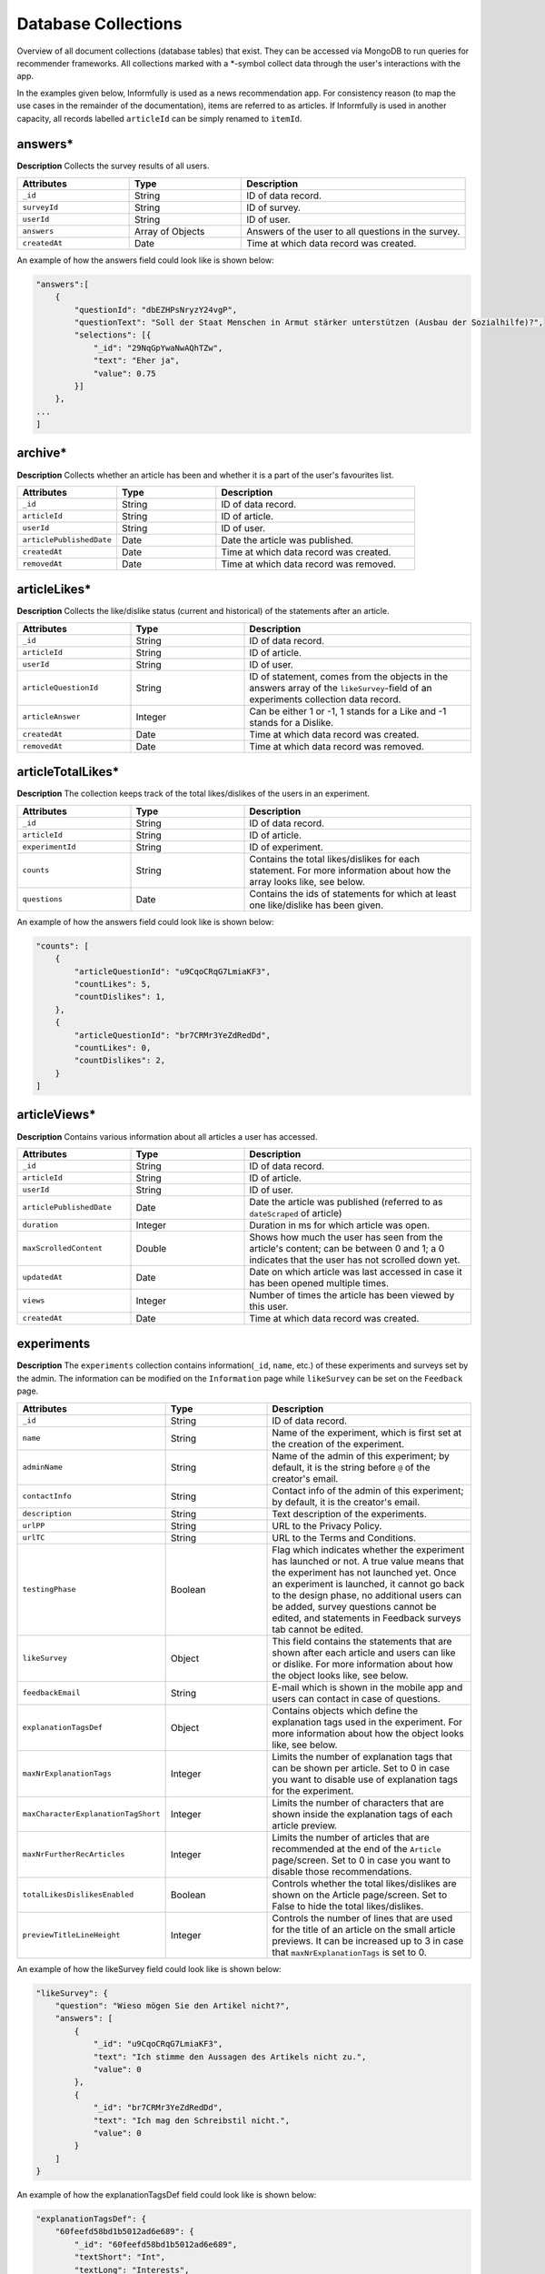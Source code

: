 Database Collections
====================

Overview of all document collections (database tables) that exist.
They can be accessed via MongoDB to run queries for recommender frameworks.
All collections marked with a \*-symbol collect data through the user's interactions with the app.

In the examples given below, Informfully is used as a news recommendation app.
For consistency reason (to map the use cases in the remainder of the documentation), items are referred to as articles.
If Informfully is used in another capacity, all records labelled ``articleId`` can be simply renamed to ``itemId``.

answers*
--------

**Description** Collects the survey results of all users.

.. list-table::
   :widths: 25 25 50
   :header-rows: 1

   * - Attributes
     - Type
     - Description
   * - ``_id``
     - String
     - ID of data record.
   * - ``surveyId``
     - String
     - ID of survey.
   * - ``userId``
     - String
     - ID of user.
   * - ``answers``
     - Array of Objects
     - Answers of the user to all questions in the survey.
   * - ``createdAt``
     - Date
     - Time at which data record was created.

An example of how the answers field could look like is shown below:

.. code-block:: json

    "answers":[
        {
            "questionId": "dbEZHPsNryzY24vgP",
            "questionText": "Soll der Staat Menschen in Armut stärker unterstützen (Ausbau der Sozialhilfe)?",
            "selections": [{
                "_id": "29NqGpYwaNwAQhTZw",
                "text": "Eher ja",
                "value": 0.75
            }]
        },
    ...
    ]

archive*
--------

**Description** Collects whether an article has been and whether it is a part of the user's favourites list.

.. list-table::
   :widths: 25 25 50
   :header-rows: 1

   * - Attributes
     - Type
     - Description
   * - ``_id``
     - String
     - ID of data record.
   * - ``articleId``
     - String
     - ID of article.
   * - ``userId``
     - String
     - ID of user.
   * - ``articlePublishedDate``
     - Date
     - Date the article was published.
   * - ``createdAt``
     - Date
     - Time at which data record was created.
   * - ``removedAt``
     - Date
     - Time at which data record was removed.


articleLikes*
-------------

**Description** Collects the like/dislike status (current and historical) of the statements after an article.

.. list-table::
   :widths: 25 25 50
   :header-rows: 1

   * - Attributes
     - Type
     - Description
   * - ``_id``
     - String
     - ID of data record.
   * - ``articleId``
     - String
     - ID of article.
   * - ``userId``
     - String
     - ID of user.
   * - ``articleQuestionId``
     - String
     - ID of statement, comes from the objects in the answers array of the ``likeSurvey``-field of an experiments collection data record.
   * - ``articleAnswer``
     - Integer
     - Can be either 1 or -1, 1 stands for a Like and -1 stands for a Dislike.
   * - ``createdAt``
     - Date
     - Time at which data record was created.
   * - ``removedAt``
     - Date
     - Time at which data record was removed.

articleTotalLikes*
------------------

**Description** The collection keeps track of the total likes/dislikes of the users in an experiment.

.. list-table::
   :widths: 25 25 50
   :header-rows: 1

   * - Attributes
     - Type
     - Description
   * - ``_id``
     - String
     - ID of data record.
   * - ``articleId``
     - String
     - ID of article.
   * - ``experimentId``
     - String
     - ID of experiment.
   * - ``counts``
     - String
     - Contains the total likes/dislikes for each statement. For more information about how the array looks like, see below.
   * - ``questions``
     - Date
     - Contains the ids of statements for which at least one like/dislike has been given.

An example of how the answers field could look like is shown below:

.. code-block:: json

    "counts": [
        {
            "articleQuestionId": "u9CqoCRqG7LmiaKF3",
            "countLikes": 5,
            "countDislikes": 1,
        },
        {
            "articleQuestionId": "br7CRMr3YeZdRedDd",
            "countLikes": 0,
            "countDislikes": 2,
        }
    ]

articleViews*
-------------

**Description** Contains various information about all articles a user has accessed.

.. list-table::
   :widths: 25 25 50
   :header-rows: 1

   * - Attributes
     - Type
     - Description
   * - ``_id``
     - String
     - ID of data record.
   * - ``articleId``
     - String
     - ID of article.
   * - ``userId``
     - String
     - ID of user.
   * - ``articlePublishedDate``
     - Date
     - Date the article was published (referred to as ``dateScraped`` of article)
   * - ``duration``
     - Integer
     - Duration in ms for which article was open.
   * - ``maxScrolledContent``
     - Double
     - Shows how much the user has seen from the article's content; can be between 0 and 1; a 0 indicates that the user has not scrolled down yet.
   * - ``updatedAt``
     - Date
     - Date on which article was last accessed in case it has been opened multiple times.
   * - ``views``
     - Integer
     - Number of times the article has been viewed by this user.
   * - ``createdAt``
     - Date
     - Time at which data record was created.

experiments
-----------

**Description** The ``experiments`` collection contains information(``_id``, ``name``, etc.) of these experiments and surveys set by the admin.
The information can be modified on the ``Information`` page while ``likeSurvey`` can be set on the ``Feedback`` page.

.. list-table::
   :widths: 25 25 50
   :header-rows: 1

   * - Attributes
     - Type
     - Description
   * - ``_id``
     - String
     - ID of data record.
   * - ``name``
     - String
     - Name of the experiment, which is first set at the creation of the experiment.
   * - ``adminName``
     - String
     - Name of the admin of this experiment; by default, it is the string before ``@`` of the creator's email.
   * - ``contactInfo``
     - String
     - Contact info of the admin of this experiment; by default, it is the creator's email.
   * - ``description``
     - String
     - Text description of the experiments.
   * - ``urlPP``
     - String
     - URL to the Privacy Policy.
   * - ``urlTC``
     - String
     - URL to the Terms and Conditions.
   * - ``testingPhase``
     - Boolean
     - Flag which indicates whether the experiment has launched or not. A true value means that the experiment has not launched yet. Once an experiment is launched, it cannot go back to the design phase, no additional users can be added, survey questions cannot be edited, and statements in Feedback surveys tab cannot be edited.
   * - ``likeSurvey``
     - Object
     - This field contains the statements that are shown after each article and users can like or dislike. For more information about how the object looks like, see below.
   * - ``feedbackEmail``
     - String
     - E-mail which is shown in the mobile app and users can contact in case of questions.
   * - ``explanationTagsDef``
     - Object
     - Contains objects which define the explanation tags used in the experiment. For more information about how the object looks like, see below.
   * - ``maxNrExplanationTags``
     - Integer
     - Limits the number of explanation tags that can be shown per article. Set to 0 in case you want to disable use of explanation tags for the experiment.
   * - ``maxCharacterExplanationTagShort``
     - Integer
     - Limits the number of characters that are shown inside the explanation tags of each article preview.
   * - ``maxNrFurtherRecArticles``
     - Integer
     - Limits the number of articles that are recommended at the end of the ``Article`` page/screen. Set to 0 in case you want to disable those recommendations.
   * - ``totalLikesDislikesEnabled``
     - Boolean
     - Controls whether the total likes/dislikes are shown on the Article page/screen. Set to False to hide the total likes/dislikes.
   * - ``previewTitleLineHeight``
     - Integer
     - Controls the number of lines that are used for the title of an article on the small article previews. It can be increased up to 3 in case that ``maxNrExplanationTags`` is set to 0.

An example of how the likeSurvey field could look like is shown below:

.. code-block:: json

    "likeSurvey": {
        "question": "Wieso mögen Sie den Artikel nicht?",
        "answers": [
            {
                "_id": "u9CqoCRqG7LmiaKF3",
                "text": "Ich stimme den Aussagen des Artikels nicht zu.",
                "value": 0
            },
            {
                "_id": "br7CRMr3YeZdRedDd",
                "text": "Ich mag den Schreibstil nicht.",
                "value": 0
            }
        ]
    }

An example of how the explanationTagsDef field could look like is shown below:

.. code-block:: json

    "explanationTagsDef": {
        "60feefd58bd1b5012ad6e689": {
            "_id": "60feefd58bd1b5012ad6e689",
            "textShort": "Int",
            "textLong": "Interests",
            "textColorLight": "#FFFFFF",
            "textColorDark": "#FFFFFF",
            "backgroundColorLight": "#44546A",
            "backgroundColorDark": "#44546A",
            "detailedExplanation": "Lorem ipsum dolor sit amet ..."
        },
        ...
    }

explanationViews*
-----------------

**Description** Whenever a user views the detailed recommendation explanations for an article, a record is created in the collection.

.. list-table::
   :widths: 25 25 50
   :header-rows: 1

   * - Attributes
     - Type
     - Description
   * - ``_id``
     - String
     - ID of data record.
   * - ``articleId``
     - String
     - ID of article.
   * - ``userId``
     - String
     - ID of user.
   * - ``createdAt``
     - Date
     - Time at which data record was created.

explanations
------------

**Description** Contains the recommendation explanation tags for each article and user.

.. list-table::
   :widths: 25 25 50
   :header-rows: 1

   * - Attributes
     - Type
     - Description
   * - ``_id``
     - String
     - ID of data record.
   * - ``articleId``
     - String
     - ID of article.
   * - ``userId``
     - String
     - ID of user.
   * - ``explanationTagsId``
     - Array of Strings
     - Contains the IDs of the explanation tags, which will be shown for this article and user. The possible explanation tag IDs are defined in the field ``explanationTagsDef``. The array can also be empty.

newsArticles
------------

**Description** Contains all the news articles that have been scraped and added to the database.

.. list-table::
   :widths: 25 25 50
   :header-rows: 1

   * - Attributes
     - Type
     - Description
   * - ``_id``
     - String
     - ID of article
   * - ``articleType``
     - String
     - Can be one of three: text, video, or podcast. Indicates whether the article contains a video, an audio, or only text.
   * - ``title``
     - String
     - Title of the article.
   * - ``lead``
     - String
     - Lead of the article.
   * - ``body``
     - Array of Objects
     - Contains the article text as paragraphs. The paragraphs are objects of the array and they have two properties: type (String) and text.
   * - ``url``
     - String
     - URL through which the article can be accessed.
   * - ``image``
     - String
     - Optional field, the URL to the cover image of the article.
   * - ``multimediaURL``
     - String
     - Contains a link to a video or audio file. The field should be set to null if empty. Should be consistent with the field ``articleType`` (meaning that if we have a text articleType, multimediaURL is set to null).
   * - ``multimediaDurationInMillis``
     - Integer
     - The length of the multimedia file (video or audio) in ms. Should be set to 1 if ``articleType`` is text.
   * - ``datePublished``
     - Date
     - Time at which the article was published on the news outlet's website.
   * - ``dateScraped``
     - Date
     - Time at which the article was scraped.
   * - ``dateUpdated``
     - Date
     - Outlets might update the article contents. Instead of creating a new article, the contents of the previous version are updated.
   * - ``dateDeleted``
     - Date
     - Optional field, we are sometimes asked by the outlets to remove articles. Instead of deleting them, we add a dateDeleted entry. Articles with this entry will not be shown.
   * - ``author``
     - String
     - Can also be a press agency or sponsored content. In case of multiple authors, separate them with a comma (,) symbol.
   * - ``outlet``
     - String
     - Current options include BLICK, NZZ, TAGI, SRF, WOZ, or WW.
   * - ``primaryCategory``
     - String
     - The categoriy of an item.
   * - ``subCategories``
     - Array of Strings
     - The sub-categories of an article. This information is not always provided.
   * - ``language``
     - String
     - Langauge code of the article (e.g., en-US, de-CH, etc.)

.. note::

    Be aware that Android devices can only handle websites secured by an SSL certificate (i.e., only https websites and no http websites). 
    Therefore, data fields like url or multimediaURL should only contain https websites.

pageViews*
----------

**Description** Collects all the pages/menus a user has accessed.

.. list-table::
   :widths: 25 25 50
   :header-rows: 1

   * - Attributes
     - Type
     - Description
   * - ``_id``
     - String
     - ID of data record.
   * - ``userId``
     - String
     - ID of user.
   * - ``page``
     - String
     - Unique ID of each page/menu, e.g., ``Home`` for the home screen.
   * - ``previousPage``
     - String
     - Same as ``page``, simply for the previous one (allows to track how the user has navigated through the menus).
   * - ``parameters``
     - Object
     - Contains navigation parameters of the previous page (and sometimes of the current one), e.g., ``articleId``. It is empty if there are no parameters to pass (for example from ``Home`` to ``Settings``).
   * - ``createdAt``
     - Date
     - Time at which data record was created.

podcastAnalytics*
-----------------

**Description** Collects all actions performed with an audio (including MiniPlayer).

.. list-table::
   :widths: 25 25 50
   :header-rows: 1

   * - Attributes
     - Type
     - Description
   * - ``_id``
     - String
     - ID of data record.
   * - ``articleId``
     - String
     - ID of article.
   * - ``userId``
     - String
     - ID of user.
   * - ``action``
     - String
     - The action performed at this step. Currently available: play/stop, backwards, fastforward, sliderSearchComplete, single-/doubleTapLeft, single-/doubleTapRight, heartbeat every 10 seconds, fullscreenExit/-activate.
   * - ``videoTimestamp``
     - Integer
     - Position in ms in video at which this action was performed.
   * - ``createdAt``
     - Date
     - Time at which data record was created.

readingList*
------------

**Description** Collects whether an article has been and whether it is a part of the user's bookmark list.

.. list-table::
   :widths: 25 25 50
   :header-rows: 1

   * - Attributes
     - Type
     - Description
   * - ``_id``
     - String
     - ID of data record.
   * - ``articleId``
     - String
     - ID of article.
   * - ``userId``
     - String
     - ID of user.
   * - ``articlePublishedDate``
     - Date
     - Date the article was published.
   * - ``createdAt``
     - Date
     - Time at which data record was created.
   * - ``removedAt``
     - Date
     - Time at which data record was removed.

recommendationLists
--------------------

**Description** Collects that are shown on the home screen on a user in the exact ordering determined by the recommender system.

.. list-table::
   :widths: 25 25 50
   :header-rows: 1

   * - Attributes
     - Type
     - Description
   * - ``_id``
     - String
     - ID of data record.
   * - ``articleId``
     - String
     - ID of article.
   * - ``userId``
     - String
     - ID of user.
   * - ``prediction``
     - Float
     - Value that indicated the position of the item in the list (the higher the value, the further up in the list; no pre-defined range exists, is up to the recommender system).
   * - ``recommendationAlgorithm``
     - String
     - Name of the algorithm used to create the recommendation (optional).
   * - ``isPreview``
     - Boolean
     - A flag which indicates whether the article should appear big on the screen with the title, lead, and image (if ``FALSE``, the feed will only show a thumbnail image and the title).
   * - ``createdAt``
     - Date
     - Time at which data record was created.

An example of how the recommendations need to be formatted is shown below:

.. code-block:: json

    "recommendationLists": [
        {
            "_id": ObjectId("dbdwHPsadszY24vgP"),
            "userId": "ksgsouZYPvBA2GiQb",
            "articleId": "632aa0137143f66fb32c0d63",
            "prediction": 1000,
            "recommendationAlgorithm": "Test Algorithm 1",
            "isPreview": True,
            "createdAt": 2022-09-21T12:19:40.229+00:00
        },
        {
            "_id": ObjectId("dbEZHPsadszY24vgP"),
            "userId": "ksgsouZYPvBA2GiQb",
            "articleId": "632aa02f7143f66fb32c1125",
            "prediction": 1001,
            "recommendationAlgorithm": "Test Algorithm 1",
            "isPreview": False,
            "createdAt": 2022-09-21T12:19:41.229+00:00
        },
        ...
    ]

signins*
--------

**Description** Collects all times a user has accessed the app.
A new record is added each time the user refreshes the browser tab.
Hence, a record might not reflect the actual timestamp at which a given user has signed in (meaning the action of initially signing in).
In return, for users that hardly ever sign out and hence hardly ever sign in, it (more) correctly reflects the last time the user has used the application.

.. list-table::
   :widths: 25 25 50
   :header-rows: 1

   * - Attributes
     - Type
     - Description
   * - ``_id``
     - String
     - ID of data record.
   * - ``userId``
     - String
     - ID of user.
   * - ``createdAt``
     - Date
     - Time at which data record was created.

An example of how the questions field could look like is shown below:

.. code-block:: json

    "questions": [
        {
            "_id": "dbEZHPsNryzY24vgP",
            "text": "Are you in favor of voting or higher social benefits?",
            "surveyId": "HKjXEn7cECXuqJig4",
            "minSelect": 1,
            "maxSelect": 1,
            "answers": [
                {
                    "_id": "RG8QYzfBZWn94SfpQ",
                    "text": "Yes",
                    "value": 1
                },
                {
                    "_id": "29NqGpYwaNwAQhTZw",
                    "text": "Rather yes",
                    "value": 0.75
                },
                {
                    "_id": "Z4tz763dMMkWPFrTd",
                    "text": "Rather no",
                    "value": 0.5
                },
                {
                    "_id": "NcMfsArhHXed8CSJR",
                    "text": "No",
                    "value": 0.25
                }
            ]
        },
        ...
    ]

surveys
-------

**Description** Contains all surveys that admin users have defined (and not deleted).

.. list-table::
   :widths: 25 25 50
   :header-rows: 1

   * - Attributes
     - Type
     - Description
   * - ``_id``
     - String
     - ID of data record.
   * - ``userId``
     - String
     - ID of user.
   * - ``experiment``
     - String
     - ID of experiment
   * - ``isActive``
     - Boolean
     - A flag which indicates whether the survey will be shown in the mobile app to participants in the experiment. A True means that the survey will be shown.
   * - ``questions``
     - Array of Objects
     - Contains all the questions in the survey. For more information about how the array looks like, see below.
   * - ``createdBy``
     - String
     - ID of user.
   * - ``createdAt``
     - Date
     - Time at which data record was created.

users*
------

**Description** ...

.. list-table::
   :widths: 25 25 50
   :header-rows: 1

   * - Attributes
     - Type
     - Description
   * - ``_id``
     - String
     - ID of data record.
   * - `username```
     - String
     - Username required for user to log in; username field can still be manually added, simply for display purposes in the app.
   * - ``emails``
     - Arra of Strings
     - Only for maintainer.
   * - ``roles``
     - Array of Strings
     - An Array consists of all the access rights of this account. This Array can be one of the following three: ``{0:"user"}``, ``{0:"user",1:"admin"}``, or ``{0:"user",1:"admin",2:"maintainer"}``.
   * - ``profile``
     - Object
     - For Maintainers: ``{createdAccount:Integer,lastLogin:Time}``; for Admins: ``{maxUserAccount:Integer,createdAccount:Integer,plainTextInitialPassword:String,lastLogin:Time}``; for Users: ``Null``.
   * - ``participatesIn``
     - String
     - For ``Users``: the experiment ``_id`` that the user is in; for ``Maintainers`` and ``Admins``: "default-experiment"
   * - ``userGroup``
     - String
     - For ``Users``: the user group name that the user is in (only one group at each point in time); for ``Maintainers`` and ``Admins``: ``baseline``.
   * - ``experiments``
     - Array
     - For ``Maintainers`` and ``Admins``: the experiment ``_id`` that they own;fFor Users: ``Null``.
   * - ``createdBy``
     - String
     - ID of user.
   * - ``services``
     - Object
     - Meteor default field for login, contains the password hash (bcrypt) and the loginTokens. They are used for authentication purposes.
   * - ``services.password``
     - Object
     - Encrypted password.
   * - ``createdAt``
     - Date
     - Time at which data record was created.

.. note::

    Regarding the ``plainTextInitialPassword``, when the account is initially created, a random ``plainTextInitialPassword`` is generated.
    This password is then sent to the administrators, who are strongly advised to change it as soon as possible.

userGroups
----------

**Description** ...

.. list-table::
   :widths: 25 25 50
   :header-rows: 1

   * - Attributes
     - Type
     - Description
   * - ``_id``
     - String
     - ID of data record.
   * - ``experimentId``
     - String
     - Experiment ``_id`` that this user group belongs to
   * - ``name``
     - String
     - Name of this user group.

videoAnalytics*
---------------

**Description** ...

.. list-table::
   :widths: 25 25 50
   :header-rows: 1

   * - Attributes
     - Type
     - Description
   * - ``_id``
     - String
     - ID of data record.
   * - ``articleId``
     - String
     - ID of article.
   * - ``userId``
     - String
     - ID of user.
   * - ``action``
     - String
     - The action performed at this step. Currently available: play/stop, backwards, fastforward, sliderSearchComplete, single-/doubleTapLeft, single-/doubleTapRight, heartbeat every 10 seconds, fullscreenExit/-activate.
   * - ``videoTimestamp``
     - Integer
     - Position in ms in video at which this action was performed.
   * - ``createdAt``
     - Date
     - Time at which data record was created.

